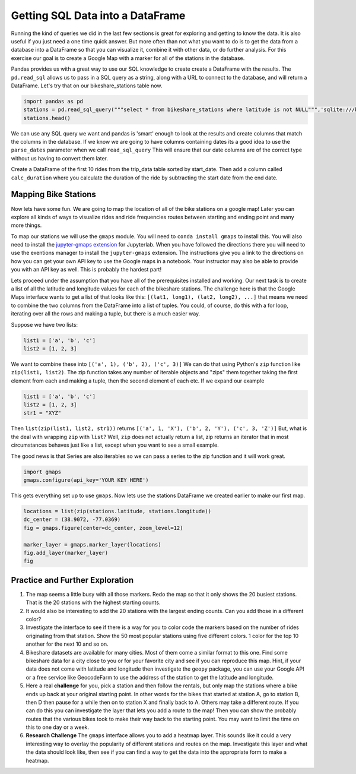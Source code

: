 .. Copyright (C)  Google, Runestone Interactive LLC
   This work is licensed under the Creative Commons Attribution-ShareAlike 4.0
   International License. To view a copy of this license, visit
   http://creativecommons.org/licenses/by-sa/4.0/.

Getting SQL Data into a DataFrame
=================================


Running the kind of queries we did in the last few sections is great for exploring and getting to know the data.  It is also useful if you just need a one time quick answer.   But more often than not what you want to do is to get the data from a database into a DataFrame so that you can visualize it, combine it with other data, or do further analysis.  For this exercise our goal is to create a Google Map with a marker for all of the stations in the database.

Pandas provides us with a great way to use our SQL knowledge to create create a DataFrame with the results.  The ``pd.read_sql``  allows us to pass in a SQL query as a string, along with a URL to connect to the database, and will return a DataFrame.  Let's try that on our bikeshare_stations table now.

.. code:: python3

    import pandas as pd
    stations = pd.read_sql_query("""select * from bikeshare_stations where latitude is not NULL""",'sqlite:///bikeshare.db')
    stations.head()

.. raw:: html

    <table border="1" class="dataframe">
    <thead>
        <tr style="text-align: right;">
        <th></th>
        <th>index</th>
        <th>station_id</th>
        <th>name</th>
        <th>status</th>
        <th>latitude</th>
        <th>longitude</th>
        </tr>
    </thead>
    <tbody>
        <tr>
        <th>0</th>
        <td>0</td>
        <td>31620</td>
        <td>5th &amp; F St NW</td>
        <td>open</td>
        <td>38.897637</td>
        <td>-77.018126</td>
        </tr>
        <tr>
        <th>1</th>
        <td>1</td>
        <td>31105</td>
        <td>14th &amp; Harvard St NW</td>
        <td>open</td>
        <td>38.926638</td>
        <td>-77.032126</td>
        </tr>
        <tr>
        <th>2</th>
        <td>2</td>
        <td>31400</td>
        <td>Georgia &amp; New Hampshire Ave NW</td>
        <td>closed</td>
        <td>38.935638</td>
        <td>-77.024126</td>
        </tr>
        <tr>
        <th>3</th>
        <td>3</td>
        <td>31111</td>
        <td>10th &amp; U St NW</td>
        <td>open</td>
        <td>38.917638</td>
        <td>-77.025126</td>
        </tr>
        <tr>
        <th>4</th>
        <td>4</td>
        <td>31104</td>
        <td>Adams Mill &amp; Columbia Rd NW</td>
        <td>open</td>
        <td>38.922638</td>
        <td>-77.042126</td>
        </tr>
    </tbody>
    </table>

We can use any SQL query we want and pandas is 'smart' enough to look at the results and create columns that match the columns in the database.  If we know we are going to have columns containing dates its a good idea to use the ``parse_dates`` parameter when we call ``read_sql_query`` This will ensure that our date columns are of the correct type without us having to convert them later.

Create a DataFrame of the first 10 rides from the trip_data table sorted by start_date.  Then add a column called ``calc_duration`` where you calculate the duration of the ride by subtracting the start date from the end date.

.. fillintheblank:: bikes_dur_type

   What is the type of the ``calc_duration`` field that you just computed?

   - :.*imedelta.*: Is the correct answer
     :datetime64: is the type for start_date and end_date but not for this column.
     :x: Make sure that you use the parse_dates parameter when you read the DataFrame

.. fillintheblank:: bikes_duration_readsql

   Paste the value for the first row here: |blank| and the last row here |blank|

   - :00\:59\:08: Is the correct answer
     :3548: is the answer in seconds, calculate a new field
     :x: Keep working

   - :00.07.22: Is the correct answer
     :442: is the answer in seconds, calculate a new field
     :x: Keep working

Mapping Bike Stations
---------------------

Now lets have some fun.  We are going to map the location of all of the bike stations on a google map!  Later you can explore all kinds of ways to visualize rides and ride frequencies routes between starting and ending point and many more things.

To map our stations we will use the ``gmaps`` module.  You will need to ``conda install gmaps`` to install this.  You will also need to install the `jupyter-gmaps extension <https://github.com/pbugnion/gmaps#installing-jupyter-gmaps-for-jupyterlab>`_ for Jupyterlab.  When you have followed the directions there you will need to use the exentions manager to install the ``jupyter-gmaps`` extension. The instructions give you a link to the directions on how you can get your own API key to use the Google maps in a notebook.  Your instructor may also be able to provide you with an API key as well.  This is probably the hardest part!

Lets proceed under the assumption that you have all of the prerequisites installed and working.  Our next task is to create a list of all the latitude and longitude values for each of the bikeshare stations.  The challenge here is that the Google Maps interface wants to get a list of that looks like this:  ``[(lat1, long1), (lat2, long2), ...]`` that means we need to combine the two columns from the DataFrame into a list of tuples.  You could, of course, do this with a for loop, iterating over all the rows and making a tuple, but there is a much easier way.

Suppose we have two lists:

.. code:: python3

    list1 = ['a', 'b', 'c']
    list2 = [1, 2, 3]

We want to combine these into ``[('a', 1), ('b', 2), ('c', 3)]`` We can do that using Python's ``zip`` function like ``zip(list1, list2)``.  The zip function takes any number of iterable objects and "zips" them together taking the first element from each and making a tuple, then the second element of each etc.  If we expand our example

.. code:: python3

    list1 = ['a', 'b', 'c']
    list2 = [1, 2, 3]
    str1 = "XYZ"

Then ``list(zip(list1, list2, str1))`` returns ``[('a', 1, 'X'), ('b', 2, 'Y'), ('c', 3, 'Z')]``  But, what is the deal with wrapping ``zip`` with ``list``?  Well, ``zip`` does not actually return a list, zip returns an iterator that in most circumstances behaves just like a list, except when you want to see a small example.

The good news is that Series are also iterables so we can pass a series to the zip function and it will work great.


.. code:: python3

    import gmaps
    gmaps.configure(api_key='YOUR KEY HERE')

This gets everything set up to use ``gmaps``.  Now lets use the stations DataFrame we created earlier to make our first map.

.. code:: python3

    locations = list(zip(stations.latitude, stations.longitude))
    dc_center = (38.9072, -77.0369)
    fig = gmaps.figure(center=dc_center, zoom_level=12)

    marker_layer = gmaps.marker_layer(locations)
    fig.add_layer(marker_layer)
    fig


.. image:: Figures/map.png


Practice and Further Exploration
--------------------------------

1.  The map seems a little busy with all those markers.  Redo the map so that it only shows the 20 busiest stations.  That is the 20 stations with the highest starting counts.

2.  It would also be interesting to add the 20 stations with the largest ending counts.  Can you add those in a different color?

3. Investigate the interface to see if there is a way for you to color code the markers based on the number of rides originating from that station.  Show the 50 most popular stations using five different colors. 1 color for the top 10 another for the next 10 and so on.

4. Bikeshare datasets are available for many cities.  Most of them come a similar format to this one.  Find some bikeshare data for a city close to you or for your favorite city and see if you can reproduce this map.  Hint, if your data does not come with latitude and longitude then investigate the ``geopy`` package, you can use your Google API or a free service like GeocodeFarm to use the address of the station to get the latitude and longitude.

5.  Here a real **challenge** for you, pick a station and then follow the rentals, but only map the stations where a bike ends up back at your original starting point.  In other words for the bikes that started at station A, go to station B, then D then pause for a while then on to station X and finally back to A.  Others may take a different route.    If you can do this you can investigate the layer that lets you add a route to the map!  Then you can show the probably routes that the various bikes took to make their way back to the starting point.  You may want to limit the time on this to one day or a week.

6. **Research Challenge** The ``gmaps`` interface allows you to add a heatmap layer.  This sounds like it could a very interesting way to overlay the popularity of different stations and routes on the map.  Investigate this layer and what the data should look like, then see if you can find a way to get the data into the appropriate form to make a heatmap.

